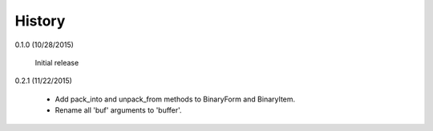 .. :changelog:

History
-------

0.1.0 (10/28/2015)

    Initial release

0.2.1 (11/22/2015)

    - Add pack_into and unpack_from methods to BinaryForm and BinaryItem.
    - Rename all 'buf' arguments to 'buffer'.